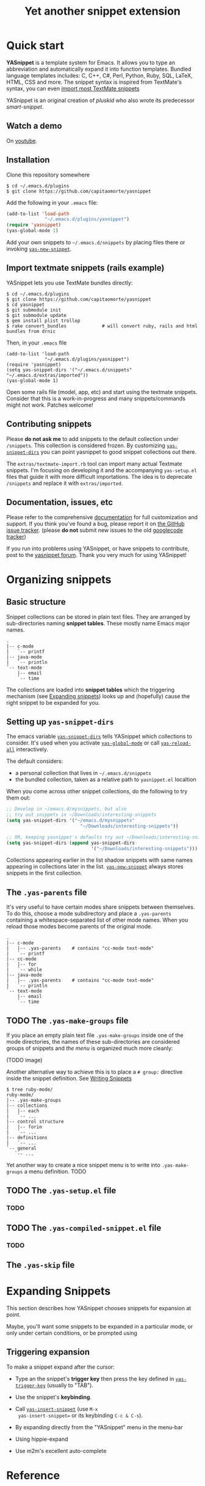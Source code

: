 #+TITLE: Yet another snippet extension
#+OPTIONS: toc:1
#+STARTUP: showall

#+STYLE: <link rel="stylesheet" type="text/css" href="stylesheets/styles.css" />

# External links
#
#+LINK: smart-snippet http://code.google.com/p/smart-snippet
#+LINK: pluskid       http://pluskid.lifegoo.org

#+LINK: screencast         http://www.youtube.com/watch?v=ZCGmZK4V7Sg
#+LINK: docs               http://capitaomorte.github.com/yasnippet
#+LINK: issues             https://github.com/capitaomorte/yasnippet/issues
#+LINK: googlecode-tracker http://code.google.com/p/yasnippet/issues/list
#+LINK: forum              http://groups.google.com/group/smart-snippet


* Quick start

  *YASnippet* is a template system for Emacs. It allows you to type an
  abbreviation and automatically expand it into function templates. Bundled
  language templates includes: C, C++, C#, Perl, Python, Ruby, SQL, LaTeX, HTML,
  CSS and more. The snippet syntax is inspired from TextMate's syntax, you can
  even [[#import-textmate][import most TextMate snippets]]

  YASnippet is an original creation of [[pluskid]] who also wrote its predecessor
  [[smart-snippet]].

** Watch a demo

   On [[screencast][youtube]].

** Installation

   Clone this repository somewhere

   #+begin_example
   $ cd ~/.emacs.d/plugins
   $ git clone https://github.com/capitaomorte/yasnippet
   #+end_example

   Add the following in your =.emacs= file:

   #+begin_src emacs-lisp :exports code
   (add-to-list 'load-path
                 "~/.emacs.d/plugins/yasnippet")
   (require 'yasnippet)
   (yas-global-mode 1)
   #+end_src

   Add your own snippets to =~/.emacs.d/snippets= by placing files there or
   invoking [[#yas-new-snippet][=yas-new-snippet=]].

** Import textmate snippets (rails example)
   :PROPERTIES:
   :CUSTOM_ID: import-textmate
   :END:

   YASnippet lets you use TextMate bundles directly:

   #+begin_example
   $ cd ~/.emacs.d/plugins
   $ git clone https://github.com/capitaomorte/yasnippet
   $ cd yasnippet
   $ git submodule init
   $ git submodule update
   $ gem install plist trollop
   $ rake convert_bundles             # will convert ruby, rails and html bundles from drnic
   #+end_example

   Then, in your =.emacs= file

   #+begin_example
   (add-to-list 'load-path
                 "~/.emacs.d/plugins/yasnippet")
   (require 'yasnippet)
   (setq yas-snippet-dirs '("~/.emacs.d/snippets" "~/.emacs.d/extras/imported"))
   (yas-global-mode 1)
   #+end_example

   Open some rails file (model, app, etc) and start using the textmate
   snippets. Consider that this is a work-in-progress and many snippets/commands
   might not work. Patches welcome!

** Contributing snippets

   Please *do not ask me* to add snippets to the default collection under
   =/snippets=. This collection is considered frozen. By customizing
   [[#yas-snippet-dirs][=yas-snippet-dirs=]] you can point yasnippet to good
   snippet collections out there.

   The =extras/textmate-import.rb= tool can import many actual Textmate
   snippets.  I'm focusing on developing it and the accompanying =yas-setup.el=
   files that guide it with more difficult importations. The idea is to deprecate
   =/snippets=  and replace it with =extras/imported=.

** Documentation, issues, etc

   Please refer to the comprehensive [[docs][documentation]] for full
   customization and support.  If you think you've found a bug, please report it
   on [[issues][the GitHub issue tracker]].  (please **do not** submit new
   issues to the old [[googlecode-tracker][googlecode tracker]])

   If you run into problems using YASnippet, or have snippets to contribute,
   post to the [[forum][yasnippet forum]]. Thank you very much for using
   YASnippet!

* Organizing snippets

** Basic structure

   Snippet collections can be stored in plain text files. They are arranged by
   sub-directories naming *snippet tables*. These mostly name Emacs major names.

   #+begin_example
   .
   |-- c-mode
   |   `-- printf
   |-- java-mode
   |   `-- println
   `-- text-mode
       |-- email
       `-- time
   #+end_example

   The collections are loaded into *snippet tables* which the triggering
   mechanism (see [[#expand-snippets][Expanding snippets]]) looks up and
   (hopefully) cause the right snippet to be expanded for you.

** Setting up =yas-snippet-dirs=

   The emacs variable [[#yas-snippet-dirs][=yas-snippet-dirs=]] tells YASnippet
   which collections to consider. It's used when you activate
   [[#yas-global-mode][=yas-global-mode=]] or call
   [[#yas-reload-all][=yas-reload-all=]] interactively.

   The default considers:

    - a personal collection that lives in =~/.emacs.d/snippets=
    - the bundled collection, taken as a relative path to =yasnippet.el= localtion

   When you come across other snippet collections, do the following to try them
   out:

   #+begin_src emacs-lisp :exports code
   ;; Develop in ~/emacs.d/mysnippets, but also
   ;; try out snippets in ~/Downloads/interesting-snippets
   (setq yas-snippet-dirs '("~/emacs.d/mysnippets"
                              "~/Downloads/interesting-snippets"))

   ;; OR, keeping yasnippet's defaults try out ~/Downloads/interesting-snippets
   (setq yas-snippet-dirs (append yas-snippet-dirs
                                  '("~/Downloads/interesting-snippets")))
   #+end_src

   Collections appearing earlier in the list shadow snippets with same names
   appearing in collections later in the list. [[#yas-new-snippet][=yas-new-snippet=]] always stores
   snippets in the first collection.

** The =.yas-parents= file

   It's very useful to have certain modes share snippets between themselves. To do
   this, choose a mode subdirectory and place a =.yas-parents= containing a
   whitespace-separated list of other mode names. When you reload those modes
   become parents of the original mode.

   #+begin_example
   .
   |-- c-mode
   |   |-- .yas-parents    # contains "cc-mode text-mode"
   |   `-- printf
   |-- cc-mode
   |   |-- for
   |   `-- while
   |-- java-mode
   |   |-- .yas-parents    # contains "cc-mode text-mode"
   |   `-- println
   `-- text-mode
       |-- email
       `-- time
   #+end_example

** TODO The =.yas-make-groups= file

   If you place an empty plain text file =.yas-make-groups= inside one of the
   mode directories, the names of these sub-directories are considered groups of
   snippets and [[snippet-menu][the menu]] is organized much more cleanly:

   (TODO image)

   Another alternative way to achieve this is to place a =# group:= directive
   inside the snippet definition. See [[#writing-snippets][Writing Snippets]]

   #+begin_example
   $ tree ruby-mode/
   ruby-mode/
   |-- .yas-make-groups
   |-- collections
   |   |-- each
   |   `-- ...
   |-- control structure
   |   |-- forin
   |   `-- ...
   |-- definitions
   |   `-- ...
   `-- general
      `-- ...
   #+end_example

   Yet another way to create a nice snippet menu is to write into
   =.yas-make-groups= a menu definition. TODO

** TODO The =.yas-setup.el= file

*** TODO

** TODO The =.yas-compiled-snippet.el= file

*** TODO

** The =.yas-skip= file

* Expanding Snippets

   :PROPERTIES:
   :CUSTOM_ID: expand-snippets
   :END:

  This section describes how YASnippet chooses snippets for expansion at point.

  Maybe, you'll want some snippets to be expanded in a particular
  mode, or only under certain conditions, or be prompted using

** Triggering expansion

   To make a snippet expand after the cursor:

   * Type an the snippet's *trigger key* then press the key defined in
     [[#yas-trigger-key][=yas-trigger-key=]] (usually to "TAB").

   * Use the snippet's *keybinding*.

   * Call [[#yas-insert-snippet][=yas-insert-snippet=]] (use =M-x
     yas-insert-snippet== or its keybinding =C-c & C-s=).

   * By expanding directly from the "YASnippet" menu in the menu-bar

   * Using hippie-expand

   * Use m2m's excellent auto-complete

* Reference
#+BEGIN_SRC emacs-lisp :exports results :results value raw
(yas--document-symbols 2 `("Interactive functions" . ,#'interactive-form)
                         `("Customization variables" . ,#'(lambda (sym)
                                                            (and (boundp sym)
                                                                 (get sym 'standard-value))))
                         `("Useful functions" . ,#'fboundp)
                         `("Useful variables" . ,#'boundp))
#+END_SRC
# Local Variables:
# mode: org
# fill-column: 80
# coding: utf-8
# End:

